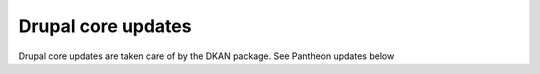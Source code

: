 Drupal core updates
-------------------

Drupal core updates are taken care of by the DKAN package. See Pantheon updates below

